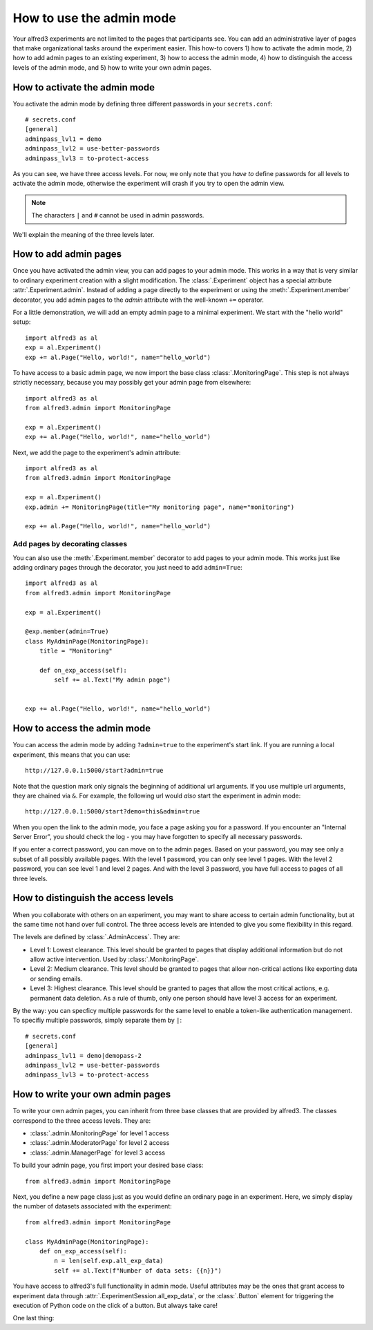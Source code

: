 How to use the admin mode
================================

Your alfred3 experiments are not limited to the pages that participants
see. You can add an administrative layer of pages that make organizational
tasks around the experiment easier. This how-to covers 1) how to activate 
the admin mode, 2) how to add admin pages to an existing experiment, 
3) how to access the admin mode, 4) how to distinguish the access levels 
of the admin mode, and 5) how to write your own admin pages.


How to activate the admin mode
-------------------------------

You activate the admin mode by defining three different passwords in
your ``secrets.conf``::

    # secrets.conf
    [general]
    adminpass_lvl1 = demo
    adminpass_lvl2 = use-better-passwords
    adminpass_lvl3 = to-protect-access

As you can see, we have three access levels. For now, we only note that
you *have to* define passwords for all levels to activate the admin mode,
otherwise the experiment will crash if you try to open the admin view.

.. note:: The characters ``|`` and ``#`` cannot be used in admin passwords.

We'll explain the meaning of the three levels later.

How to add admin pages
-----------------------

Once you have activated the admin view, you can add pages to your admin
mode. This works in a way that is very similar to ordinary experiment
creation with a slight modification. The :class:`.Experiment` object
has a special attribute :attr:`.Experiment.admin`. Instead of adding
a page directly to the experiment or using the :meth:`.Experiment.member`
decorator, you add admin pages to the *admin* attribute with the well-known
``+=`` operator.

For a little demonstration, we will add an empty admin page to a minimal
experiment. We start with the "hello world" setup::

    import alfred3 as al
    exp = al.Experiment()
    exp += al.Page("Hello, world!", name="hello_world") 

To have access to a basic admin page, we now import the base class
:class:`.MonitoringPage`. This step is not always strictly necessary,
because you may possibly get your admin page from elsewhere::

    import alfred3 as al
    from alfred3.admin import MonitoringPage

    exp = al.Experiment()
    exp += al.Page("Hello, world!", name="hello_world") 

Next, we add the page to the experiment's admin attribute::

    import alfred3 as al
    from alfred3.admin import MonitoringPage

    exp = al.Experiment()
    exp.admin += MonitoringPage(title="My monitoring page", name="monitoring")

    exp += al.Page("Hello, world!", name="hello_world") 


Add pages by decorating classes
^^^^^^^^^^^^^^^^^^^^^^^^^^^^^^^^^

You can also use the :meth:`.Experiment.member` decorator to add pages
to your admin mode. This works just like adding ordinary pages through
the decorator, you just need to add ``admin=True``::
    
    import alfred3 as al
    from alfred3.admin import MonitoringPage

    exp = al.Experiment()

    @exp.member(admin=True)
    class MyAdminPage(MonitoringPage):
        title = "Monitoring"

        def on_exp_access(self):
            self += al.Text("My admin page")
    

    exp += al.Page("Hello, world!", name="hello_world") 


How to access the admin mode
-------------------------------

You can access the admin mode by adding ``?admin=true`` to the experiment's
start link. If you are running a local experiment, this means that you
can use::

    http://127.0.0.1:5000/start?admin=true

Note that the question mark only signals the beginning of additional 
url arguments. If you use multiple url arguments, they are chained via
``&``. For example, the following url would *also* start the experiment
in admin mode::

    http://127.0.0.1:5000/start?demo=this&admin=true

When you open the link to the admin mode, you face a page asking you
for a password. If you encounter an "Internal Server Error", you should
check the log - you may have forgotten to specify all necessary passwords.

If you enter a correct password, you can move on to the admin pages. Based
on your password, you may see only a subset of all possibly available pages.
With the level 1 password, you can only see level 1 pages. With the level 2
password, you can see level 1 and level 2 pages. And with the level 3 
password, you have full access to pages of all three levels.


How to distinguish the access levels
-------------------------------------

When you collaborate with others on an experiment, you may want to share
access to certain admin functionality, but at the same time not hand over
full control. The three access levels are intended to give you some
flexibility in this regard.

The levels are defined by :class:`.AdminAccess`. They are:

- Level 1: Lowest clearance. This level should be granted to 
  pages that display additional information but do not allow active 
  intervention. Used by :class:`.MonitoringPage`.
- Level 2: Medium clearance. This level should be granted to
  pages that allow non-critical actions like exporting data or sending
  emails.
- Level 3: Highest clearance. This level should be granted to 
  pages that allow the most critical actions, e.g. permanent data 
  deletion. As a rule of thumb, only one person should have level 3 
  access for an experiment.

By the way: you can specficy multiple passwords for the same level to enable
a token-like authentication management. To specifiy multiple passwords, 
simply separate them by ``|``::

    # secrets.conf
    [general]
    adminpass_lvl1 = demo|demopass-2
    adminpass_lvl2 = use-better-passwords
    adminpass_lvl3 = to-protect-access

How to write your own admin pages
-----------------------------------

To write your own admin pages, you can inherit from three base classes
that are provided by alfred3. The classes correspond to the three access
levels. They are:

- :class:`.admin.MonitoringPage` for level 1 access
- :class:`.admin.ModeratorPage` for level 2 access
- :class:`.admin.ManagerPage` for level 3 access

To build your admin page, you first import your desired base class::

    from alfred3.admin import MonitoringPage

Next, you define a new page class just as you would define an ordinary
page in an experiment. Here, we simply display the number of datasets
associated with the experiment::

    from alfred3.admin import MonitoringPage

    class MyAdminPage(MonitoringPage):
        def on_exp_access(self):
            n = len(self.exp.all_exp_data)
            self += al.Text(f"Number of data sets: {{n}}")

You have access to alfred3's full functionality in admin mode. Useful
attributes may be the ones that grant access to experiment data through 
:attr:`.ExperimentSession.all_exp_data`, or the :class:`.Button` element
for triggering the execution of Python code on the click of a button. But
always take care! 



One last thing:
